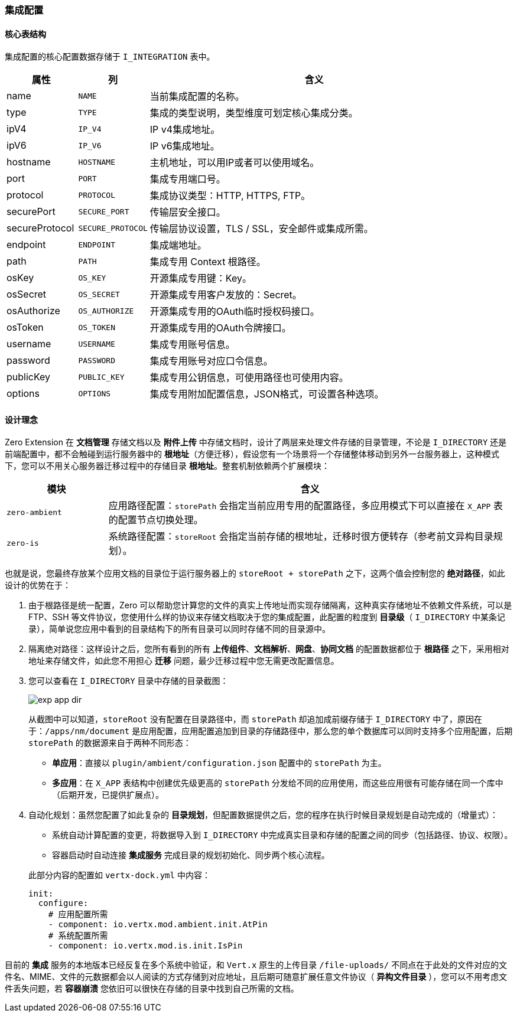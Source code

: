 ifndef::imagesdir[:imagesdir: ../images]
:data-uri:

=== 集成配置

==== 核心表结构

集成配置的核心配置数据存储于 `I_INTEGRATION` 表中。

[options="header",cols="3,3,14"]
|====
|属性|列|含义
|name| `NAME`|当前集成配置的名称。
|type| `TYPE`|集成的类型说明，类型维度可划定核心集成分类。
|ipV4| `IP_V4`|IP v4集成地址。
|ipV6| `IP_V6`|IP v6集成地址。
|hostname| `HOSTNAME`|主机地址，可以用IP或者可以使用域名。
|port| `PORT`|集成专用端口号。
|protocol| `PROTOCOL`|集成协议类型：HTTP, HTTPS, FTP。
|securePort| `SECURE_PORT`|传输层安全接口。
|secureProtocol| `SECURE_PROTOCOL`|传输层协议设置，TLS / SSL，安全邮件或集成所需。
|endpoint| `ENDPOINT`|集成端地址。
|path| `PATH` |集成专用 Context 根路径。
|osKey| `OS_KEY` |开源集成专用键：Key。
|osSecret| `OS_SECRET` |开源集成专用客户发放的：Secret。
|osAuthorize| `OS_AUTHORIZE` |开源集成专用的OAuth临时授权码接口。
|osToken| `OS_TOKEN` |开源集成专用的OAuth令牌接口。
|username| `USERNAME` |集成专用账号信息。
|password| `PASSWORD` |集成专用账号对应口令信息。
|publicKey| `PUBLIC_KEY` |集成专用公钥信息，可使用路径也可使用内容。
|options| `OPTIONS` |集成专用附加配置信息，JSON格式，可设置各种选项。
|====

==== 设计理念

Zero Extension 在 **文档管理** 存储文档以及 **附件上传** 中存储文档时，设计了两层来处理文件存储的目录管理，不论是 `I_DIRECTORY` 还是前端配置中，都不会触碰到运行服务器中的 **根地址**（方便迁移），假设您有一个场景将一个存储整体移动到另外一台服务器上，这种模式下，您可以不用关心服务器迁移过程中的存储目录 **根地址**。整套机制依赖两个扩展模块：

[options="header",cols="2,8"]
|====
|模块|含义
|`zero-ambient`|应用路径配置：`storePath` 会指定当前应用专用的配置路径，多应用模式下可以直接在 `X_APP` 表的配置节点切换处理。
|`zero-is`|系统路径配置：`storeRoot` 会指定当前存储的根地址，迁移时很方便转存（参考前文异构目录规划）。
|====

也就是说，您最终存放某个应用文档的目录位于运行服务器上的 `storeRoot + storePath` 之下，这两个值会控制您的 **绝对路径**，如此设计的优势在于：

1. 由于根路径是统一配置，Zero 可以帮助您计算您的文件的真实上传地址而实现存储隔离，这种真实存储地址不依赖文件系统，可以是 FTP、SSH 等文件协议，您使用什么样的协议来存储文档取决于您的集成配置，此配置的粒度到 **目录级**（ `I_DIRECTORY` 中某条记录），简单说您应用中看到的目录结构下的所有目录可以同时存储不同的目录源中。
2. 隔离绝对路径：这样设计之后，您所有看到的所有 **上传组件**、**文档解析**、**网盘**、**协同文档** 的配置数据都位于 **根路径** 之下，采用相对地址来存储文件，如此您不用担心 **迁移** 问题，最少迁移过程中您无需更改配置信息。
3. 您可以查看在 `I_DIRECTORY` 目录中存储的目录截图：
+
--
image:exp-app-dir.png[]

从截图中可以知道，`storeRoot` 没有配置在目录路径中，而 `storePath` 却追加成前缀存储于 `I_DIRECTORY` 中了，原因在于：`/apps/nm/document` 是应用配置，应用配置追加到目录的存储路径中，那么您的单个数据库可以同时支持多个应用配置，后期 `storePath` 的数据源来自于两种不同形态：

- **单应用**：直接以 `plugin/ambient/configuration.json` 配置中的 `storePath` 为主。
- **多应用**：在 `X_APP` 表结构中创建优先级更高的 `storePath` 分发给不同的应用使用，而这些应用很有可能存储在同一个库中（后期开发，已提供扩展点）。
--
4. 自动化规划：虽然您配置了如此复杂的 **目录规划**，但配置数据提供之后，您的程序在执行时候目录规划是自动完成的（增量式）：
+
--
- 系统自动计算配置的变更，将数据导入到 `I_DIRECTORY` 中完成真实目录和存储的配置之间的同步（包括路径、协议、权限）。
- 容器启动时自动连接 **集成服务** 完成目录的规划初始化、同步两个核心流程。

此部分内容的配置如 `vertx-dock.yml` 中内容：

[source,yaml]
----
init:
  configure:
    # 应用配置所需
    - component: io.vertx.mod.ambient.init.AtPin
    # 系统配置所需
    - component: io.vertx.mod.is.init.IsPin
----
--

====
目前的 **集成** 服务的本地版本已经反复在多个系统中验证，和 `Vert.x` 原生的上传目录 `/file-uploads/` 不同点在于此处的文件对应的文件名、MIME、文件的元数据都会以人阅读的方式存储到对应地址，且后期可随意扩展任意文件协议（ **异构文件目录** ），您可以不用考虑文件丢失问题，若 **容器崩溃** 您依旧可以很快在存储的目录中找到自己所需的文档。
====




